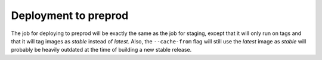 Deployment to preprod
=====================

The job for deploying to preprod will be exactly the same as the job for staging, except that it will only run on tags and that it will tag images as *stable* instead of *latest*. Also, the ``--cache-from`` flag will still use the *latest* image as *stable* will probably be heavily outdated at the time of building a new stable release.

.. code-block:: yaml
    :caption: .gitlab-ci.yml
    :linenos:
    :emphasize-lines: 4, 23-24, 27-

    stages:
        - build
        - deploy-staging
        - deploy-preprod

    variables: ...
    test: ...
    compile: ...
    build-staging: ...

    build-preprod:
      environment: webserver-preprod
      stage: deploy-preprod
      image: appuio/gitlab-runner-oc:$OC_VERSION
      services:
        - docker:dind
      script:
        # login to the service account to get access to the internal registry
        - oc login $KUBE_URL --token=$KUBE_TOKEN
        - docker login -u serviceaccount -p `oc whoami -t` $OC_REGISTRY_URL
        # build the docker image and tag it as stable
        # use the current latest image as a caching source
        - docker pull $OC_REGISTRY_IMAGE:latest
        - docker build --cache-from $OC_REGISTRY_IMAGE:latest -t $OC_REGISTRY_IMAGE:stable .
        # push the image to the internal registry
        - docker push $OC_REGISTRY_IMAGE:stable
      only:
        - tags
        
